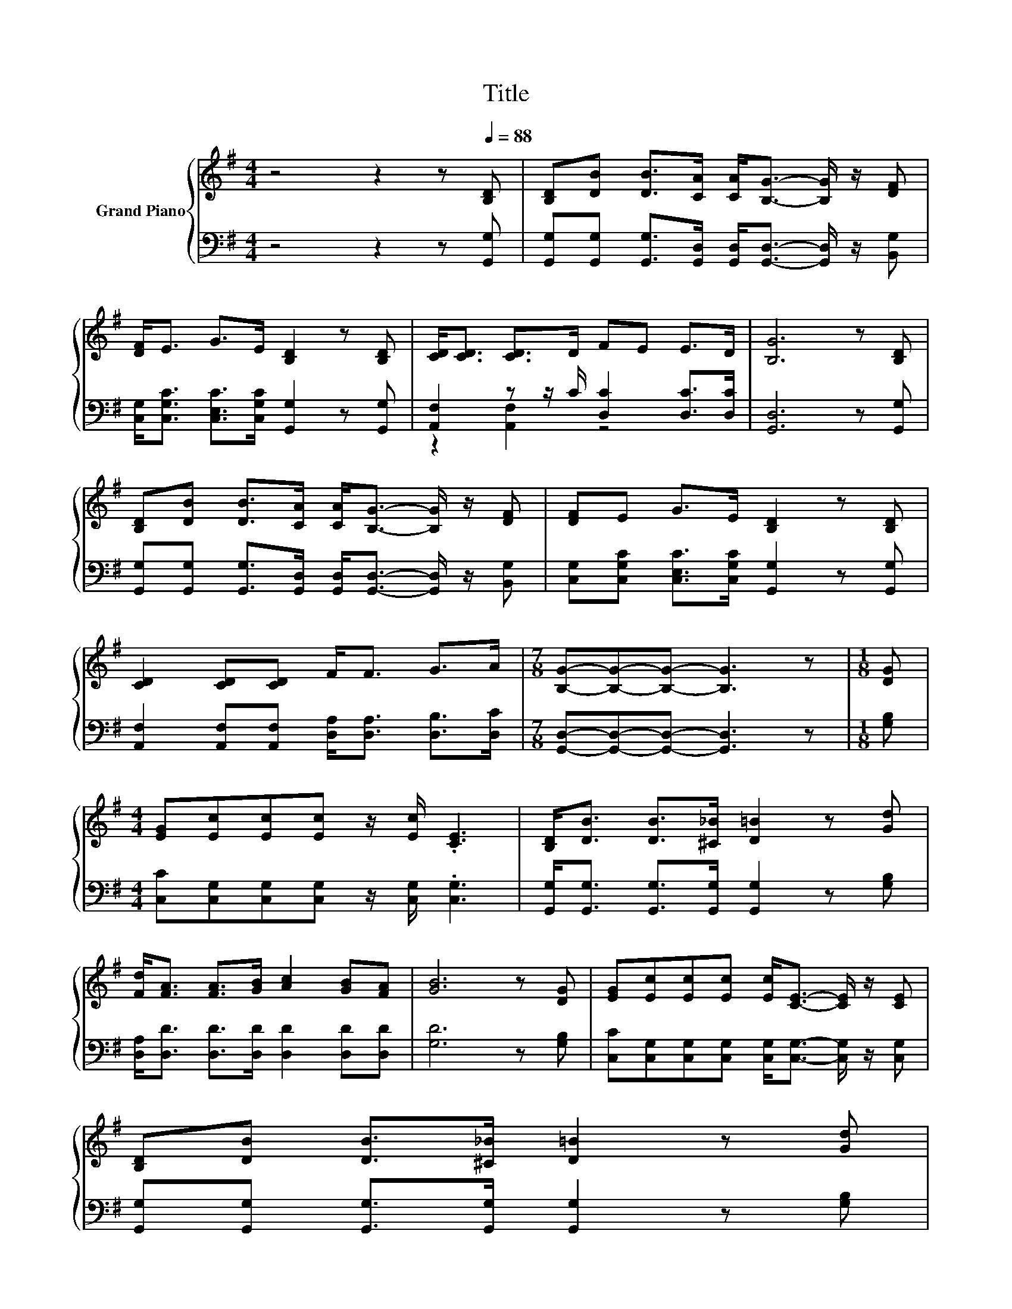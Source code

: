 X:1
T:Title
%%score { 1 | ( 2 3 ) }
L:1/8
M:4/4
K:G
V:1 treble nm="Grand Piano"
V:2 bass 
V:3 bass 
V:1
 z4 z2 z[Q:1/4=88] [B,D] | [B,D][DB] [DB]>[CA] [CA]<[B,G]- [B,G]/ z/ [DF] | %2
 [DF]<E G>E [B,D]2 z [B,D] | [CD]<[CD] [CD]>D FE E>D | [B,G]6 z [B,D] | %5
 [B,D][DB] [DB]>[CA] [CA]<[B,G]- [B,G]/ z/ [DF] | [DF]E G>E [B,D]2 z [B,D] | %7
 [CD]2 [CD][CD] F<F G>A |[M:7/8] [B,G]-[B,G]-[B,G]- [B,G]3 z |[M:1/8] [DG] | %10
[M:4/4] [EG][Ec][Ec][Ec] z/ [Ec]/ .[CE]3 | [B,D]<[DB] [DB]>[^C_B] [D=B]2 z [Gd] | %12
 [Fd]<[FA] [FA]>[GB] [Ac]2 [GB][FA] | [GB]6 z [DG] | [EG][Ec][Ec][Ec] [Ec]<[CE]- [CE]/ z/ [CE] | %15
 [B,D][DB] [DB]>[^C_B] [D=B]2 z [Gd] | %16
 [Fd]2 [FA][GB] [Ac]<[Ac] [GB]>[DA][Q:1/4=85][Q:1/4=83][Q:1/4=80][Q:1/4=77][Q:1/4=74][Q:1/4=72][Q:1/4=69] | %17
[M:7/8] [B,DG]-[B,DG]-[B,DG]- [B,DG]3 z |] %18
V:2
 z4 z2 z [G,,G,] | [G,,G,][G,,G,] [G,,G,]>[G,,D,] [G,,D,]<[G,,D,]- [G,,D,]/ z/ [B,,G,] | %2
 [C,G,]<[C,G,C] [C,E,C]>[C,G,C] [G,,G,]2 z [G,,G,] | [A,,F,]2 z z/ C/ [D,C]2 [D,C]>[D,C] | %4
 [G,,D,]6 z [G,,G,] | [G,,G,][G,,G,] [G,,G,]>[G,,D,] [G,,D,]<[G,,D,]- [G,,D,]/ z/ [B,,G,] | %6
 [C,G,][C,G,C] [C,E,C]>[C,G,C] [G,,G,]2 z [G,,G,] | %7
 [A,,F,]2 [A,,F,][A,,F,] [D,A,]<[D,A,] [D,B,]>[D,C] |[M:7/8] [G,,D,]-[G,,D,]-[G,,D,]- [G,,D,]3 z | %9
[M:1/8] [G,B,] |[M:4/4] [C,C][C,G,][C,G,][C,G,] z/ [C,G,]/ .[C,G,]3 | %11
 [G,,G,]<[G,,G,] [G,,G,]>[G,,G,] [G,,G,]2 z [G,B,] | [D,A,]<[D,D] [D,D]>[D,D] [D,D]2 [D,D][D,D] | %13
 [G,D]6 z [G,B,] | [C,C][C,G,][C,G,][C,G,] [C,G,]<[C,G,]- [C,G,]/ z/ [C,G,] | %15
 [G,,G,][G,,G,] [G,,G,]>[G,,G,] [G,,G,]2 z [G,B,] | [D,A,]2 [D,D][D,D] [D,D]<[D,D] [D,D]>[D,C] | %17
[M:7/8] [G,,G,]-[G,,G,]-[G,,G,]- [G,,G,]3 z |] %18
V:3
 x8 | x8 | x8 | z2 [A,,F,]2 z4 | x8 | x8 | x8 | x8 |[M:7/8] x7 |[M:1/8] x |[M:4/4] x8 | x8 | x8 | %13
 x8 | x8 | x8 | x8 |[M:7/8] x7 |] %18

